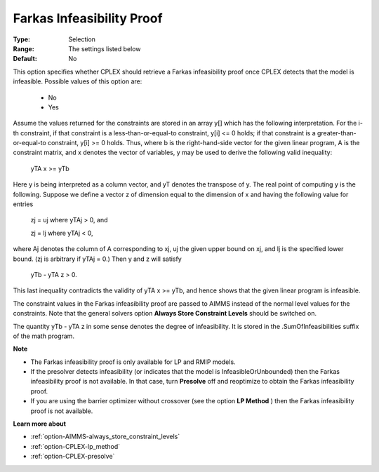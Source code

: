 .. _option-CPLEX-farkas_infeasibility_proof:


Farkas Infeasibility Proof
==========================



:Type:	Selection	
:Range:	The settings listed below	
:Default:	No	



This option specifies whether CPLEX should retrieve a Farkas infeasibility proof once CPLEX detects that the model is infeasible. Possible values of this option are:



    *	No
    *	Yes




Assume the values returned for the constraints are stored in an array y[] which has the following interpretation. For the i-th constraint, if that constraint is a less-than-or-equal-to constraint, y[i] <= 0 holds; if that constraint is a greater-than-or-equal-to constraint, y[i] >= 0 holds. Thus, where b is the right-hand-side vector for the given linear program, A is the constraint matrix, and x denotes the vector of variables, y may be used to derive the following valid inequality:





	yTA x >= yTb





Here y is being interpreted as a column vector, and yT denotes the transpose of y. The real point of computing y is the following. Suppose we define a vector z of dimension equal to the dimension of x and having the following value for entries





	zj = uj	where yTAj > 0, and 


	zj = lj	 where yTAj < 0,





where Aj  denotes the column of A corresponding to xj, uj the given upper bound on xj, and lj is the specified lower bound. (zj is arbitrary if yTAj = 0.) Then y and z will satisfy





	yTb - yTA z > 0.





This last inequality contradicts the validity of yTA x >= yTb, and hence shows that the given linear program is infeasible.





The constraint values in the Farkas infeasibility proof are passed to AIMMS instead of the normal level values for the constraints. Note that the general solvers option **Always Store Constraint Levels**  should be switched on.





The quantity yTb - yTA z in some sense denotes the degree of infeasibility. It is stored in the .SumOfInfeasibilities suffix of the math program.





**Note** 

*	The Farkas infeasibility proof is only available for LP and RMIP models.
*	If the presolver detects infeasibility (or indicates that the model is InfeasibleOrUnbounded) then the Farkas infeasibility proof is not available. In that case, turn **Presolve**  off and reoptimize to obtain the Farkas infeasibility proof.
*	If you are using the barrier optimizer without crossover (see the option **LP Method** ) then the Farkas infeasibility proof is not available. 




**Learn more about** 

*	:ref:`option-AIMMS-always_store_constraint_levels`  
*	:ref:`option-CPLEX-lp_method`  
*	:ref:`option-CPLEX-presolve`  
